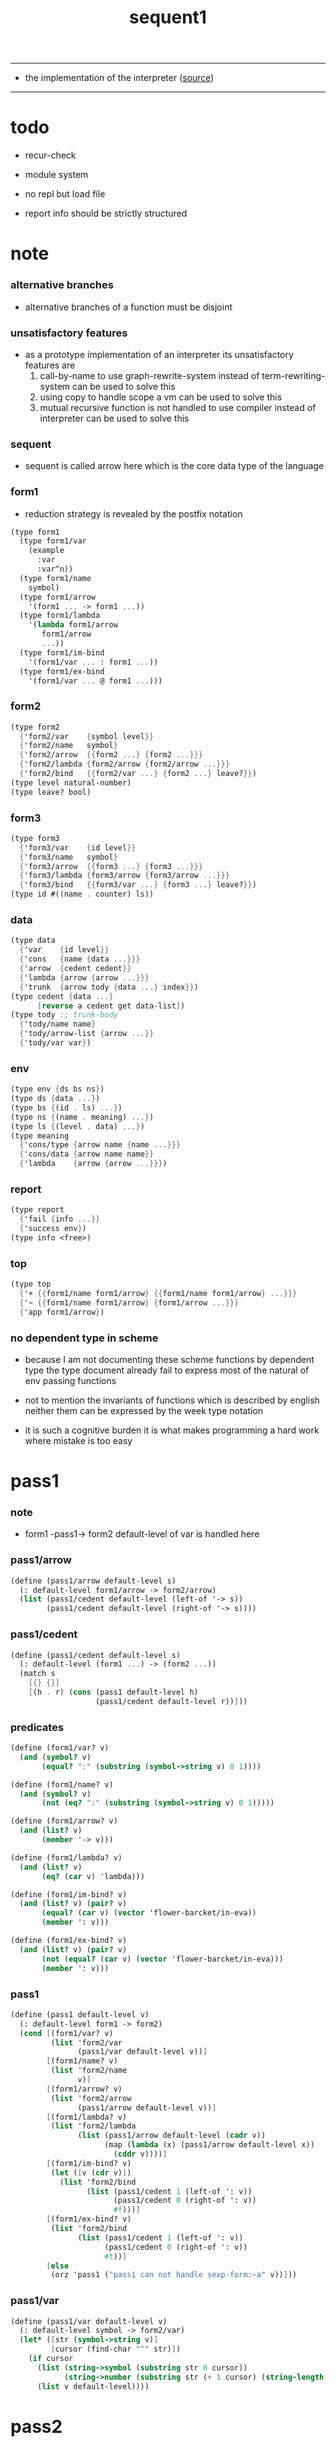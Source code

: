 #+HTML_HEAD: <link rel="stylesheet" href="http://xieyuheng.github.io/asset/css/page.css" type="text/css" media="screen" />
#+PROPERTY: tangle sequent1.scm
#+title: sequent1

---------

- the implementation of the interpreter ([[https://github.com/xieyuheng/sequent1][source]])

---------

* todo

  - recur-check

  - module system

  - no repl
    but load file

  - report info should be strictly structured

* note

*** alternative branches

    - alternative branches of a function must be disjoint

*** unsatisfactory features

    - as a prototype implementation of an interpreter
      its unsatisfactory features are
      1. call-by-name
         to use graph-rewrite-system instead of term-rewriting-system
         can be used to solve this
      2. using copy to handle scope
         a vm
         can be used to solve this
      3. mutual recursive function is not handled
         to use compiler instead of interpreter
         can be used to solve this

*** sequent

    - sequent is called arrow here
      which is the core data type of the language

*** form1

    - reduction strategy is revealed by the postfix notation

    #+begin_src scheme :tangle no
    (type form1
      (type form1/var
        (example
          :var
          :var^n))
      (type form1/name
        symbol)
      (type form1/arrow
        '(form1 ... -> form1 ...))
      (type form1/lambda
        '(lambda form1/arrow
           form1/arrow
           ...))
      (type form1/im-bind
        '(form1/var ... : form1 ...))
      (type form1/ex-bind
        '(form1/var ... @ form1 ...)))
    #+end_src

*** form2

    #+begin_src scheme :tangle no
    (type form2
      {'form2/var    {symbol level}}
      {'form2/name   symbol}
      {'form2/arrow  {{form2 ...} {form2 ...}}}
      {'form2/lambda {form2/arrow {form2/arrow ...}}}
      {'form2/bind   {{form2/var ...} {form2 ...} leave?}})
    (type level natural-number)
    (type leave? bool)
    #+end_src

*** form3

    #+begin_src scheme :tangle no
    (type form3
      {'form3/var    {id level}}
      {'form3/name   symbol}
      {'form3/arrow  {{form3 ...} {form3 ...}}}
      {'form3/lambda {form3/arrow {form3/arrow ...}}}
      {'form3/bind   {{form3/var ...} {form3 ...} leave?}})
    (type id #((name . counter) ls))
    #+end_src

*** data

    #+begin_src scheme :tangle no
    (type data
      {'var    {id level}}
      {'cons   {name {data ...}}}
      {'arrow  {cedent cedent}}
      {'lambda {arrow {arrow ...}}}
      {'trunk  {arrow tody {data ...} index}})
    (type cedent {data ...}
          [reverse a cedent get data-list])
    (type tody ;; trunk-body
      {'tody/name name}
      {'tody/arrow-list {arrow ...}}
      {'tody/var var})
    #+end_src

*** env

    #+begin_src scheme :tangle no
    (type env {ds bs ns})
    (type ds {data ...})
    (type bs {(id . ls) ...})
    (type ns {(name . meaning) ...})
    (type ls {(level . data) ...})
    (type meaning
      {'cons/type {arrow name {name ...}}}
      {'cons/data {arrow name name}}
      {'lambda    {arrow {arrow ...}}})
    #+end_src

*** report

    #+begin_src scheme :tangle no
    (type report
      {'fail {info ...}}
      {'success env})
    (type info <free>)
    #+end_src

*** top

    #+begin_src scheme :tangle no
    (type top
      {'+ {{form1/name form1/arrow} {{form1/name form1/arrow} ...}}}
      {'~ {{form1/name form1/arrow} {form1/arrow ...}}}
      {'app form1/arrow})
    #+end_src

*** no dependent type in scheme

    - because I am not documenting these scheme functions by dependent type
      the type document already fail to express
      most of the natural of env passing functions

    - not to mention the invariants of functions which is described by english
      neither them can be expressed by the week type notation

    - it is such a cognitive burden
      it is what makes programming a hard work where mistake is too easy

* pass1

*** note

    - form1 -pass1-> form2
      default-level of var is handled here

*** pass1/arrow

    #+begin_src scheme
    (define (pass1/arrow default-level s)
      (: default-level form1/arrow -> form2/arrow)
      (list (pass1/cedent default-level (left-of '-> s))
            (pass1/cedent default-level (right-of '-> s))))
    #+end_src

*** pass1/cedent

    #+begin_src scheme
    (define (pass1/cedent default-level s)
      (: default-level (form1 ...) -> (form2 ...))
      (match s
        [{} {}]
        [(h . r) (cons (pass1 default-level h)
                       (pass1/cedent default-level r))]))
    #+end_src

*** predicates

    #+begin_src scheme
    (define (form1/var? v)
      (and (symbol? v)
           (equal? ":" (substring (symbol->string v) 0 1))))

    (define (form1/name? v)
      (and (symbol? v)
           (not (eq? ":" (substring (symbol->string v) 0 1)))))

    (define (form1/arrow? v)
      (and (list? v)
           (member '-> v)))

    (define (form1/lambda? v)
      (and (list? v)
           (eq? (car v) 'lambda)))

    (define (form1/im-bind? v)
      (and (list? v) (pair? v)
           (equal? (car v) (vector 'flower-barcket/in-eva))
           (member ': v)))

    (define (form1/ex-bind? v)
      (and (list? v) (pair? v)
           (not (equal? (car v) (vector 'flower-barcket/in-eva)))
           (member ': v)))

    #+end_src

*** pass1

    #+begin_src scheme
    (define (pass1 default-level v)
      (: default-level form1 -> form2)
      (cond [(form1/var? v)
             (list 'form2/var
                   (pass1/var default-level v))]
            [(form1/name? v)
             (list 'form2/name
                   v)]
            [(form1/arrow? v)
             (list 'form2/arrow
                   (pass1/arrow default-level v))]
            [(form1/lambda? v)
             (list 'form2/lambda
                   (list (pass1/arrow default-level (cadr v))
                         (map (lambda (x) (pass1/arrow default-level x))
                           (cddr v))))]
            [(form1/im-bind? v)
             (let ([v (cdr v)])
               (list 'form2/bind
                     (list (pass1/cedent 1 (left-of ': v))
                           (pass1/cedent 0 (right-of ': v))
                           #f)))]
            [(form1/ex-bind? v)
             (list 'form2/bind
                   (list (pass1/cedent 1 (left-of ': v))
                         (pass1/cedent 0 (right-of ': v))
                         #t))]
            [else
             (orz 'pass1 ("pass1 can not handle sexp-form:~a" v))]))
    #+end_src

*** pass1/var

    #+begin_src scheme
    (define (pass1/var default-level v)
      (: default-level symbol -> form2/var)
      (let* ([str (symbol->string v)]
             [cursor (find-char "^" str)])
        (if cursor
          (list (string->symbol (substring str 0 cursor))
                (string->number (substring str (+ 1 cursor) (string-length str))))
          (list v default-level))))
    #+end_src

* pass2

*** note

    - form2 -pass2-> form3
      id of var is handled here

*** pass2/get-arrow

    #+begin_src scheme
    (define (pass2/get-arrow a s)
      (: form2/arrow scope -> form3/arrow)
      (match (pass2/arrow a s)
        [{a1 s} a1]))
    #+end_src

*** pass2/arrow

    #+begin_src scheme
    (define (pass2/arrow a s)
      (: form2/arrow scope -> (form3/arrow scope))
      (match a
        [{ac sc}
         (match (pass2/cedent ac s)
           [{ac1 s1}
            (match (pass2/cedent sc s1)
              [{sc1 s2}
               {{ac1 sc1} s2}])])]))
    #+end_src

*** pass2/cedent

    #+begin_src scheme
    (define (pass2/cedent c s)
      (: (form2 ...) scope -> ((form3 ...) scope))
      (match c
        [{} {{} s}]
        [(f . r)
         (match (pass2 f s)
           [{f1 s1}
            (match (pass2/cedent r s1)
              [{c1 s2}
               {(cons f1 c1) s2}])])]))
    #+end_src

*** pass2/lambda

    #+begin_src scheme
    (define (pass2/lambda l s)
      (: form2/lambda scope -> (form3/lambda scope))
      (match l
        [{a al}
         {{(pass2/get-arrow a s)
           (map (lambda (x) (pass2/get-arrow x s))
             al)}
          s}]))
    #+end_src

*** pass2

    #+begin_src scheme
    (define (pass2 f s)
      (: form2 scope -> (form2 scope))
      (match f
        [{'form2/var v}
         (match (pass2/var v s)
           [{v1 s1}
            {{'form3/var v1} s1}])]
        [{'form2/name n}
         {{'form3/name n} s}]
        [{'form2/arrow a}
         (match (pass2/arrow a s)
           [{a1 s1}
            {{'form3/arrow a1} s1}])]
        [{'form2/lambda l}
         (match (pass2/lambda l s)
           [{l1 s1}
            {{'form3/lambda l1} s1}])]
        [{'form2/bind b}
         (match (pass2/bind b s)
           [{b1 s1}
            {{'form3/bind b1} s1}])]))
    #+end_src

*** id/new

    #+begin_src scheme
    (define id/counter 0)

    (define (id/new n ls)
      (: name ls -> id)
      (set! id/counter (+ 1 id/counter))
      (vector (cons n id/counter) ls))
    #+end_src

*** pass2/var

    #+begin_src scheme
    (define (pass2/var v s)
      (: form2/var scope -> (form3/var scope))
      (match v
        [{symbol level}
         (let ([found (assq symbol s)])
           (if found
             (let ([old (cdr found)])
               {{old level} s})
             (let ([new (id/new symbol '())])
               {{new level}
                (cons (cons symbol new) s)})))]))
    #+end_src

*** pass2/bind

    #+begin_src scheme
    (define (pass2/bind b s)
      (: form2/bind scope -> (form3/bind scope))
      (match b
        [{vs c leave?}
         (match (pass2/cedent vs s)
           [{vs1 s1}
            (match (pass2/cedent c s1)
              ;; this means vars in vs can occur in c
              [{c1 s2}
               {{vs1 c1 leave?} s2}])])]))
    #+end_src

* pass3

*** note

    - form3 -pass3-> data
      cons & trunk are created here
      - ns is searched
        but no effect on ns

    - note that
      we are building new function body
      with the help of the data-stack
      thus
      whenever a list of data in data-stack are used to form a function body
      the list should be reversed

    - bind is handled here
      no unification here
      bs is not used here
      bind just effect on the id of var

    - apply is handled here
      when meet 'apply' form a trunk from arrow or lambda
      if it is arrow
      use infer/arrow to get the type of it
      if it is lambda
      use infer/arrow-list to get the type of it

    - pass3 will use env passing
      note that
      when env passing is used
      those functions would not be separately testable

    - note that
      nested arrow or lambda will not block scope
      different var must have different name
      this is due to the natural of non-determinate data

*** env/pop

    #+begin_src scheme
    (define (env/pop e)
      (: env -> (data env))
      (match e
        [{(d . r) bs ns}
         {d {r bs ns}}]))
    #+end_src

*** pass3/get-arrow

    #+begin_src scheme
    (define (pass3/get-arrow a e)
      (: form3/arrow env -> arrow)
      (match (env/pop (pass3/arrow a e))
        [{{'arrow arrow} __}
         arrow]))
    #+end_src

*** pass3/arrow

    #+begin_src scheme
    (define (pass3/arrow a e)
      (: form3/arrow env -> env)
      (match e
        [{ds bs ns}
         (match a
           [{ac sc}
            (match (pass3/cedent ac {{} bs ns})
              [{dl-ac __ __}
               (match (pass3/cedent sc {{} bs ns})
                 [{dl-sc __ __}
                  {(cons {'arrow {(reverse dl-ac) (reverse dl-sc)}}
                         ds)
                   bs
                   ns}])])])]))
    #+end_src

*** pass3/get-arrow-check

    #+begin_src scheme
    (define (pass3/get-arrow-check ta a e)
      (: arrow form3/arrow env -> arrow)
      (match (env/pop (pass3/arrow-check ta a e))
        [{{'arrow arrow} __}
         arrow]))
    #+end_src

*** pass3/arrow-check

    - check should be merged into pass3
      because to form trunk from var by apply
      I need the type of var to arrow
      to assign such type
      I need to check antecedent first

    - note that the efforts of unifications here are commited
      before this commite I copy the type arrow

    - I need to do commit here
      because when apply a var
      I need to get the type of it
      to form a trunk

    #+begin_src scheme
    (define (pass3/arrow-check ta a e)
      (: arrow form3/arrow env -> env)
      (let ([ta (copy-arrow ta)])
        (match e
          [{ds bs ns}
           (match {ta a}
             [{{tac tsc} {ac sc}}
              (match (pass3/cedent ac {{} (cons '(commit-point) bs) ns})
                [{dl-ac bs-ac __}
                 (match (type-compute/cedent (reverse dl-ac) {{} bs-ac ns})
                   [{'fail il}
                    (orz 'pass3/arrow-check
                      ("fail to type-compute/cedent~%")
                      ("ac : ~a~%" (reverse dl-ac))
                      ("info-list : ~a~%" il))]
                   [{'success {type-dl-ac type-bs-ac __}}
                    (match (compute/cedent tac {{} type-bs-ac ns})
                      [{'fail il}
                       (orz 'pass3/arrow-check
                         ("fail to compute/cedent~%")
                         ("tac : ~a~%" tac)
                         ("info-list : ~a~%" il))]
                      [{'success {dl-tac bs-tac __}}
                       (match (unify/data-list
                               dl-tac type-dl-ac
                               {'success {{} bs-tac ns}})
                         [{'fail il}
                          (orz 'pass3/arrow-check
                            ("fail to unify/data-list~%")
                            ("dl-tac : ~a~%" dl-tac)
                            ("type-dl-ac : ~a~%" type-dl-ac)
                            ("info-list : ~a~%" il))]
                         [{'success {__ bs-antecedent __}}
                          (bs/commit! bs-antecedent)
                          (match (pass3/cedent sc {{} (cons '(commit-point) bs) ns})
                            [{dl-sc bs-sc __}
                             (match (type-compute/cedent (reverse dl-sc) {{} bs-sc ns})
                               [{'fail il}
                                (orz 'pass3/arrow-check
                                  ("fail to type-compute/cedent~%")
                                  ("sc : ~a~%" (reverse dl-sc))
                                  ("info-list : ~a~%" il))]
                               [{'success {type-dl-sc type-bs-sc __}}
                                (match (compute/cedent tsc {{} type-bs-sc ns})
                                  [{'fail il}
                                   (orz 'pass3/arrow-check
                                     ("fail to compute/cedent~%")
                                     ("tsc : ~a~%" tsc)
                                     ("info-list : ~a~%" il))]
                                  [{'success {dl-tsc bs-tsc __}}
                                   (match (unify/data-list
                                           dl-tsc type-dl-sc
                                           {'success {{} bs-tsc ns}})
                                     [{'fail il}
                                      (orz 'pass3/arrow-check
                                        ("fail to unify/data-list:~%")
                                        ("dl-tsc : ~a~%" dl-tsc)
                                        ("type-dl-sc : ~a~%" type-dl-sc)
                                        ("info-list : ~a~%" il))]
                                     [{'success {__ bs-succedent __}}
                                      (bs/commit! bs-succedent)
                                      {(cons {'arrow {(reverse dl-ac) (reverse dl-sc)}}
                                             ds)
                                       bs
                                       ns}])])])])])])])])])])))
    #+end_src

*** pass3/cedent

    #+begin_src scheme
    (define (pass3/cedent c e)
      (: (form3 ...) env -> env)
      (match e
        [{ds bs ns}
         (match c
           [{} e]
           [(h . r) (pass3/cedent r (pass3 h e))])]))
    #+end_src

*** pass3/lambda

    #+begin_src scheme
    (define (pass3/lambda l e)
      (: form3/lambda env -> env)
      (match e
        [{ds bs ns}
         (match l
           [{a al}
            (let ([ta (pass3/get-arrow a e)])
              {(cons {'lambda
                         {ta
                          (map (lambda (x)
                                 (pass3/get-arrow-check ta x e))
                            al)}}
                     ds)
               bs
               ns})])]))
    #+end_src

*** pass3

    #+begin_src scheme
    (define (pass3 f e)
      (: form3 env -> env)
      (match f
        [{'form3/var x} (pass3/var x e)]
        [{'form3/name 'apply} (pass3/apply e)]
        [{'form3/name x} (pass3/name x e)]
        [{'form3/arrow x} (pass3/arrow x e)]
        [{'form3/lambda x} (pass3/lambda x e)]
        [{'form3/bind x} (pass3/bind x e)]))
    #+end_src

*** pass3/var

    #+begin_src scheme
    (define (pass3/var v e)
      (: form3/var env -> env)
      (match e
        [{ds bs ns}
         ;; actually there is no need to search bs
         ;; but anyway
         {(cons (bs/deep bs {'var v}) ds)
          bs
          ns}]))
    #+end_src

*** pass3/apply

    #+begin_src scheme
    (define (pass3/apply e)
      (: env -> env)
      (match e
        [{(d . r) bs ns}
         (pass3/apply/data d {r bs ns})]))
    #+end_src

*** pass3/apply/data

    #+begin_src scheme
    (define (pass3/apply/data d e)
      (: data env -> env)
      (match d
        [{'arrow x}
         (pass3/apply/arrow x e)]
        [{'lambda x}
         (pass3/apply/lambda x e)]
        [{'var x}
         (pass3/apply/var x e)]
        [__
         (orz 'pass3/apply/data
           ("can only apply arrow or lambda or var~%")
           ("but the data at the top of data-stack is : ~a~%" d))]))
    #+end_src

*** pass3/apply/arrow

    #+begin_src scheme
    (define (pass3/apply/arrow a e)
      (: arrow env -> env)
      (match e
        [{ds bs ns}
         (let* ([t (infer/arrow a e)])
           (match t
             [{ac sc}
              (let* ([alen (length ac)]
                     [slen (length sc)]
                     [dl (sublist ds 0 alen)]
                     [make-trunk
                      (lambda (i)
                        {'trunk
                          {t {'tody/arrow-list {a}} dl i}})])
                {(append (reverse (map make-trunk (genlist slen)))
                         (sublist ds alen (length ds)))
                 bs
                 ns})]))]))
    #+end_src

*** pass3/apply/lambda

    #+begin_src scheme
    (define (pass3/apply/lambda l e)
      (: lambda env -> env)
      (match e
        [{ds bs ns}
         (match l
           [{{ac sc} al}
            (let* ([alen (length ac)]
                   [slen (length sc)]
                   [dl (sublist ds 0 alen)]
                   [make-trunk
                    (lambda (i)
                      {'trunk
                        {{ac sc} {'tody/arrow-list al} dl i}})])
              {(append (reverse (map make-trunk (genlist slen)))
                       (sublist ds alen (length ds)))
               bs
               ns})])]))
    #+end_src

*** pass3/apply/var

    #+begin_src scheme
    (define (pass3/apply/var v e)
      (: var env -> env)
      (match e
        [{ds bs ns}
         (if (not (var/fresh? v e))
           (pass3/apply/data (bs/deep bs {'var v}) e)
           (match (type-compute/var v e)
             [{'fail il}
              (orz 'pass3/apply/var
                ("fail to compute the type of var : ~a~%" v)
                ("report info :~%~a~%" il))]
             [{'success {(d . __) __ __}}
              (match d
                [{'arrow {ac sc}}
                 (let* ([alen (length ac)]
                        [slen (length sc)]
                        [dl (sublist ds 0 alen)]
                        [make-trunk
                         (lambda (i)
                           {'trunk
                             {{ac sc} {'tody/var v} dl i}})])
                   {(append (reverse (map make-trunk (genlist slen)))
                            (sublist ds alen (length ds)))
                    bs
                    ns})]
                [__
                 (orz 'pass3/apply/var
                   ("to form trunk from var~%")
                   ("the type of var must be a arrow~%")
                   ("var : ~a~%" v)
                   ("type of var : ~a~%" d))])]))]))
    #+end_src

*** id->name & id->counter & id->ls

    #+begin_src scheme
    (define (id->name id)
      (car (vector-ref id 0)))

    (define (id->counter id)
      (cdr (vector-ref id 0)))

    (define (id->ls id)
      (vector-ref id 1))
    #+end_src

*** pass3/name

    - this can be optimized by
      to do more computations before storing things into ns
      but I leave it for now

    #+begin_src scheme
    (define (pass3/name n e)
      (: form3/name env -> env)
      (match e
        [{ds bs ns}
         (let ([found (assq n ns)])
           (if (not found)
             (orz 'pass3/name ("unknow name : ~a~%" n))
             (let ([meaning (cdr found)])
               (match meaning
                 [{'cons/type {a n1 __}}
                  (match (copy-arrow a)
                    [{ac __}
                     (pass3/name/cons (length ac) ac n1 e)])]
                 [{'cons/data {a n1 __}}
                  (match (copy-arrow a)
                    [{ac __}
                     (pass3/name/cons (length ac) ac n1 e)])]
                 [{'lambda {{ac sc} __}}
                  (pass3/name/trunk (length ac) (length sc) {ac sc} n e)]))))]))
    #+end_src

*** pass3/name/cons

    #+begin_src scheme
    (define (pass3/name/cons len ac n e)
      (: length antecedent name env -> env)
      (match e
        [{ds bs ns}
         (let ([dl (sublist ds 0 len)])
           (match (type-compute/cedent (reverse dl)
                                       {{} (cons '(commit-point) bs) ns})
             [{'fail il}
              (orz 'pass3/name/cons
                ("type-compute/cedent fail~%")
                ("(reverse dl) : ~a~%" (reverse dl))
                ("info list : ~%~a~%" il))]
             [{'success {ds1 bs1 ns1}}
              (match (unify/data-list
                      ds1 (reverse ac)
                      {'success {ds bs1 ns1}})
                [{'fail il}
                 (orz 'pass3/name/cons
                   ("unify/data-list fail~%")
                   ("ds1 : ~a~%" ds1)
                   ("(reverse ac) : ~a~%" (reverse ac))
                   ("info list : ~%~a~%" il))]
                [{'success {ds2 bs2 ns2}}
                 {(cons {'cons
                         ;; dl in cons is as the order of dl in stack
                         ;; thus no reverse is needed
                         {n dl}}
                        (sublist ds len (length ds)))
                  (bs/commit! bs2)
                  ns}])]))]))
    #+end_src

*** pass3/name/trunk

    - ><><>< in this first write
      no redex is reduced

    - when intro a trunk from name
      only name should be recorded not the body
      this is to handle recursive definitions

    - type arrow needs to be copied

    #+begin_src scheme
    (define (pass3/name/trunk alen slen a n e)
      (: length length arrow name env -> env)
      (match e
        [{ds bs ns}
         (let* ([a (copy-arrow a)]
                [dl (sublist ds 0 alen)]
                ;; dl in trunk is as the order of dl in stack
                ;; thus no reverse is needed
                [make-trunk (lambda (i) {'trunk {a {'tody/name n} dl i}})])
           {(append (reverse (map make-trunk (genlist slen)))
                    (sublist ds alen (length ds)))
            bs
            ns})]))
    #+end_src

*** pass3/bind

    #+begin_src scheme
    (define (pass3/bind b e)
      (: form3/bind env -> env)
      (match e
        [{ds bs ns}
         (match b
           [{vl c leave?}
            (match (pass3/cedent c {{} bs ns})
              [{ds1 __ __}
               (if (not (eq? 1 (length ds1)))
                 (orz 'pass3/bind
                   ("the cedent in bind should only return one data~%")
                   ("bind : ~a~%" b))
                 (let ([d1 (car ds1)])
                   (letrec ([recur
                             (lambda (vl e)
                               (: (form3/var ...) env -> env)
                               (match e
                                 [{ds bs ns}
                                  (match vl
                                    [{} e]
                                    [({'form3/var {id level}} . r)
                                     (if (not (var/fresh? {id level} e))
                                       (orz 'pass3/bind
                                         ("var is not fresh : ~a~%" {id level})
                                         ("env : ~a~%" e))
                                       (if (not
                                            (match (consistent-check
                                                    {id level} d1 e)
                                              [{'fail __} #f]
                                              [{'success __} #t]))
                                         (orz 'pass3/bind
                                           ("var data is not consistent~%")
                                           ("var : ~a~%" {id level})
                                           ("data : ~a~%" d1))
                                         (let ()
                                           (id/commit! id {(cons level d1)})
                                           (recur r {(if leave?
                                                       (cons d1 ds)
                                                       ds)
                                                     bs
                                                     ns}))))])]))])
                     (recur vl e))))])])]))
    #+end_src

*** id/commit!

    #+begin_src scheme
    (define (id/commit! id ls)
      (: id ls -> id
         [with effect on id])
      (let ()
        (vector-set! id 1 (append ls (vector-ref id 1)))
        id))
    #+end_src

* bind-stack

*** note

    - ><><><

    - infer level n can get level n+1

    - note how the types of these functions are different

*** bs/find

    #+begin_src scheme
    (define (bs/find bs v)
      (: bs var -> (or data #f))
      (match v
        [{id level}
         (let* ([level (if (eq? level #f)
                         0
                         level)]
                [found/commit (assq level (id->ls id))])
           (if found/commit
             (cdr found/commit)
             (let* ([found/ls (assq id bs)]
                    [found/bind
                     (if found/ls
                       (assq level (cdr found/ls))
                       #f)])
               (if found/bind
                 (cdr found/bind)
                 #f))))]))
    #+end_src

*** bs/walk

    #+begin_src scheme
    (define (bs/walk bs d)
      (: bs data -> data)
      (match d
        [{'var v}
         (let ([found (bs/find bs v)])
           (if found
             (bs/walk bs found)
             d))]
        [{__ e} d]))
    #+end_src

*** bs/deep

    - do not handle trunk here
      because I think maybe no computations should be done in pass3

    #+begin_src scheme
    (define (bs/deep bs d)
      (: bs data -> data)
      (letrec* ([bs/deep-list
                 (lambda (bs dl)
                   (map (lambda (x) (bs/deep bs x)) dl))]
                [bs/deep-arrow
                 (lambda (bs a)
                   (match a
                     [(dl1 dl2)
                      (list (bs/deep-list bs dl1)
                            (bs/deep-list bs dl2))]))]
                [bs/deep-arrow-list
                 (lambda (bs al)
                   (map (lambda (a) (bs/deep-arrow bs a)) al))])
        (match (bs/walk bs d)
          ;; a var is fresh after bs/walk
          [{'var v}
           {'var v}]
          [{'cons {name dl}}
           {'cons {name (bs/deep-list bs dl)}}]
          [{'arrow a} {'arrow (bs/deep-arrow bs a)}]
          [{'lambda {a al}}
           {'lambda {(bs/deep-arrow bs a)
                     (bs/deep-arrow-list bs al)}}]
          [{'trunk {a tody dl i}}
           {'trunk
             {(bs/deep-arrow bs a)
              (match tody
                [{'tody/var v}
                 (match (bs/deep bs {'var v})
                   [{'var v1} {'tody/var v1}]
                   [{'arrow a1} {'tody/arrow-list {a1}}]
                   [{'lambda {a al}} {'tody/arrow-list al}]
                   [d
                    (orz 'bs/deep
                      ("find something wrong from the var in the tody of trunk~%")
                      ("data : ~a~%" d))])]
                [{'tody/name n}
                 {'tody/name n}]
                [{'tody/arrow-list al}
                 {'tody/arrow-list (bs/deep-arrow-list bs al)}])
              (bs/deep-list bs dl)
              i}}])))
    #+end_src

*** var/fresh?

    #+begin_src scheme
    (define (var/fresh? v e)
      (: var env -> bool)
      (match e
        [{ds bs ns}
         (equal? (bs/walk bs {'var v})
                 {'var v})]))
    #+end_src

*** bs/extend

    #+begin_src scheme
    (define (bs/extend bs v d)
      (: bs var data -> bs)
      (match v
        [{id level}
         (let ([found/ls (assq id bs)])
           (if found/ls
             (substitute (cons id (cons (cons level d)
                                        (cdr found/ls)))
                         (lambda (pair) (eq? (car pair) id))
                         bs)
             (cons (cons id (list (cons level d)))
                   bs)))]))
    #+end_src

*** var/eq?

    #+begin_src scheme
    (define (var/eq? v1 v2)
      (match (list v1 v2)
        [{{id1 level1} {id2 level2}}
         (and (eq? id1 id2)
              (eq? level1 level2))]))
    #+end_src

* copy-arrow

*** note

    - the name in trunk will be changed to (arrow ...)
      (arrow ...) is fetched from ns and copied

    - copy-arrow is called when
      | trunk intro in pass3          | copy type arrow                    |
      | trunk->trunk*                 | copy body arrow-list               |
      | compute/arrow in type-compute | copy arrow to maintain undo-ablity |

    - copy is arrow by arrow
      every var in new arrow is different from old arrow
      thus
      1. scope is also arrow by arrow
      2. a non-determinate var can not be substituted into lambda as it is
         but is copied

    - this copy is one of the main place where this prototype can be optimized
      a vm can be designed to replace this copy function
      and change the interpreter to a compiler

*** copy-arrow

    #+begin_src scheme
    (define (copy-arrow a)
      (: arrow -> arrow)
      (match (copy/arrow a '())
        [{a1 __} a1]))
    #+end_src

*** copy-cedent

    #+begin_src scheme
    (define (copy-cedent c)
      (: cedent -> cedent)
      (match (copy/cedent c '())
        [{c1 __} c1]))
    #+end_src

*** copy/arrow

    #+begin_src scheme
    (define (copy/arrow a s)
      (: arrow scope -> (arrow scope))
      (match a
        [{ac sc}
         (match (copy/cedent ac s)
           [{ac1 s1}
            (match (copy/cedent sc s1)
              [{sc1 s2}
               {{ac1 sc1} s2}])])]))
    #+end_src

*** copy/data-list

    #+begin_src scheme
    (define (copy/data-list dl s)
      (: (data ...) scope -> ((data ...) scope))
      (copy/cedent dl s))
    #+end_src

*** copy/cedent

    #+begin_src scheme
    (define (copy/cedent c s)
      (: cedent scope -> (cedent scope))
      (match c
        [{} {{} s}]
        [(h . r)
         (match (copy h s)
           [{h1 s1}
            (match (copy/cedent r s1)
              [{r1 s2}
               {(cons h1 r1) s2}])])]))
    #+end_src

*** copy/lambda

    #+begin_src scheme
    (define (copy/lambda l s)
      (: lambda scope -> (lambda scope))
      (match l
        [{a al}
         (match (copy/arrow a s)
           [{a1 s1}
            (match (copy/arrow-list al s1)
              [{al1 s2}
               {{a1 al1} s2}])])]))
    #+end_src

*** copy/arrow-list

    #+begin_src scheme
    (define (copy/arrow-list al s)
      (: (arrow ...) scope -> ((arrow ...) scope))
      (match al
        [{} {{} s}]
        [(h . r)
         (match (copy/arrow h s)
           [{h1 s1}
            (match (copy/arrow-list r s1)
              [{r1 s2}
               {(cons h1 r1) s2}])])]))
    #+end_src

*** copy

    #+begin_src scheme
    (define (copy d s)
      (: data scope -> (data scope))
      (match d
        [{'var x}
         (match (copy/var x s)
           [{x1 s1}
            {{'var x1} s1}])]
        [{'cons x}
         (match (copy/cons x s)
           [{x1 s1}
            {{'cons x1} s1}])]
        [{'arrow x}
         (match (copy/arrow x s)
           [{x1 s1}
            {{'arrow x1} s1}])]
        [{'lambda x}
         (match (copy/lambda x s)
           [{x1 s1}
            {{'lambda x1} s1}])]
        [{'trunk x}
         (match (copy/trunk x s)
           [{x1 s1}
            {{'trunk x1} s1}])]))
    #+end_src

*** copy/var

    #+begin_src scheme
    (define (copy/var v s)
      (: var scope -> (var scope))
      (match v
        [{id level}
         (let ([found (assq id s)])
           (if found
             {{(cdr found) level} s}
             (let* ([ls (id->ls id)]
                    [id1 (id/new (id->name id) '())]
                    [s1 (cons (cons id id1) s)])
               (match (copy/ls ls s1)
                 [{ls1 s2}
                  (id/commit! id1 ls1)
                  {{id1 level} s2}]))))]))
    #+end_src

*** copy/ls

    #+begin_src scheme
    (define (copy/ls ls s)
      (: ls scope -> (ls scope))
      (match ls
        [{} {{} s}]
        [((level . data) . r)
         (match (copy data s)
           [{data1 s1}
            (match (copy/ls r s1)
              [{r1 s2}
               {(cons (cons level data1)
                      r1)
                s2}])])]))
    #+end_src

*** copy/cons

    #+begin_src scheme
    (define (copy/cons c s)
      (: cons scope -> (cons scope))
      (match c
        [{n dl}
         (match (copy/data-list dl s)
           [{dl1 s1}
            {{n dl1} s1}])]))
    #+end_src

*** copy/trunk

    #+begin_src scheme
    (define (copy/trunk p s)
      (: trunk scope -> (trunk scope))
      (match p
        [{a tody dl i}
         (match tody
           [{'tody/var v}
            (match (copy/arrow a s)
              [{a1 s1}
               (match (copy/data-list dl s1)
                 [{dl1 s2}
                  (match (copy/var v s2)
                    [{v1 s3}
                     {{a1 {'tody/var v1} dl1 i} s3}])])])]
           [{'tody/name n}
            (match (copy/arrow a s)
              [{a1 s1}
               (match (copy/data-list dl s1)
                 [{dl1 s2}
                  {{a1 {'tody/name n} dl1 i} s2}])])]
           [{'tody/arrow-list al}
            (match (copy/arrow a s)
              [{a1 s1}
               (match (copy/arrow-list al s1)
                 [{al1 s2}
                  (match (copy/data-list dl s2)
                    [{dl1 s3}
                     {{a1 {'tody/arrow-list al1} dl1 i} s3}])])])])]))
    #+end_src

* compute

*** compute/arrow

    - commit should be preformed arrow by arrow
      one arrow can only commit on its own var
      this is achieve by the natural of the structure of bs

    - note that
      commit is only meant to handle non-determinate var
      of which the level n is bound
      where n > 0

    #+begin_src scheme
    (define (compute/arrow a e)
      (: arrow env -> report)
      (match e
        [{ds bs ns}
         (match a
           [{ac sc}
            (let ([alen (length ac)]
                  [slen (length sc)])
              (match (compute/cedent ac {ds (cons '(commit-point) bs) ns})
                [{'fail il} {'fail il}]
                [{'success {ds1 bs1 ns1}}
                 (match (;; unify/data-list
                         cover/data-list
                         (take ds1 alen) (take (drop ds1 alen) alen)
                         {'success
                          {(drop (drop ds1 alen) alen)
                           bs1
                           ns1}})
                   [{'fail il} {'fail il}]
                   [{'success e2}
                    (match (compute/cedent sc e2)
                      [{'fail il} {'fail il}]
                      [{'success {ds3 bs3 ns3}}
                       {'success {ds3 (bs/commit! bs3) ns3}}])])]))])]))
    #+end_src

*** solve/arrow

    #+begin_src scheme
    (define (solve/arrow a e)
      (: arrow env -> report)
      (match e
        [{ds bs ns}
         (match a
           [{ac sc}
            (let ([alen (length ac)]
                  [slen (length sc)])
              (match (compute/cedent ac {ds (cons '(commit-point) bs) ns})
                [{'fail il} {'fail il}]
                [{'success {ds1 bs1 ns1}}
                 (match (unify/data-list
                         ;; cover/data-list
                         (take ds1 alen) (take (drop ds1 alen) alen)
                         {'success
                          {(drop (drop ds1 alen) alen)
                           bs1
                           ns1}})
                   [{'fail il} {'fail il}]
                   [{'success e2}
                    (match (compute/cedent sc e2)
                      [{'fail il} {'fail il}]
                      [{'success {ds3 bs3 ns3}}
                       {'success {ds3 (bs/commit! bs3) ns3}}])])]))])]))
    #+end_src

*** bs/commit!

    #+begin_src scheme
    (define (bs/commit! bs)
      (: bs -> bs
         [with effect on part of elements of bs])
      (cond [(equal? '(commit-point) (car bs))
             (cdr bs)]
            [else
             (let* ([pair (car bs)]
                    [id (car pair)]
                    [ls (cdr pair)])
               (id/commit! id ls)
               (bs/commit! (cdr bs)))]))
    #+end_src

*** compute/cedent

    #+begin_src scheme
    (define (compute/cedent c e)
      (: cedent env -> report)
      (match c
        ;; proper tail call
        [{h} (compute h e)]
        [{} {'success e}]
        [(h . r)
         (match (compute h e)
           [{'fail il} {'fail il}]
           [{'success e1} (compute/cedent r e1)])]))
    #+end_src

*** compute

    #+begin_src scheme
    (define (compute d e)
      (: data env -> report)
      (match e
        [(ds bs ns)
         (match d
           [{'var x} (compute/var x e)]
           [{'cons x} (compute/cons x e)]
           [{'trunk x} (compute/trunk x e)]
           ;; note that arrow in arrow is computed as literal
           [__ {'success {(cons d ds) bs ns}}])]))
    #+end_src

*** compute/var

    #+begin_src scheme
    (define (compute/var v e)
      (: var env -> report)
      (match e
        [(ds bs ns)
         (let ([d (bs/deep bs {'var v})])
           (match d
             ;; result found from this var needs to be compute again
             ;; except for fresh var
             [{'var __}
              {'success {(cons d ds) bs ns}}]
             [{__ __}
              (compute d e)]))]))
    #+end_src

*** compute/cons

    #+begin_src scheme
    (define (compute/cons c e)
      (: cons env -> report)
      (match e
        [(ds bs ns)
         (match c
           [(n dl)
            ;; the following reverse
            ;; dl in stack -> dl in function body
            (match (compute/cedent (reverse dl) (list '() bs ns))
              [{'fail il}
               {'fail (cons `(compute/cons
                              fail
                              (cons: ,c))
                            il)}]
              [{'success {ds1 bs1 ns1}}
               {'success {(cons {'cons {n ds1}}
                                ds)
                          bs
                          ns}}])])]))
    #+end_src

*** compute/trunk

***** compute/trunk

      - I thought
        there is no reducible trunk after compute/trunk
        thus no reducible trunk after compute/arrow
        but it is actually not true
        because computations after a non-reducible trunk
        might make the trunk reducible
        but no look-back is implemented to handle such case

      - ><><><
        since I do not really have this invariant
        I should be careful to make sure that
        no functions rely on this invariant

      #+begin_src scheme
      (define (compute/trunk t e)
        (: trunk env -> report)
        (match t
          [{a tody dl i}
           (match tody
             [{'tody/var __} (compute/trunk/tody/var t e)]
             [{'tody/name __} (compute/trunk/tody/name t e)]
             [{'tody/arrow-list __} (compute/trunk/tody/arrow-list t e)])]))
      #+end_src

***** compute/trunk/tody/var

      - non-determinate may still here

      #+begin_src scheme
      (define (compute/trunk/tody/var t e)
        (: trunk env -> report)
        (match e
          [{ds bs ns}
           (match t
             [{a {'tody/var v} dl i}
              (match (bs/deep bs {'var v})
                [{'var v1}
                 {'success
                  {(cons {'trunk {a {'tody/var v1} dl i}} ds)
                   bs
                   ns}}]
                [{'arrow a1}
                 (compute/trunk/tody/arrow-list
                  {a {'tody/arrow-list {a1}} dl i} e)]
                [{'lambda {a1 al}}
                 (compute/trunk/tody/arrow-list
                  ;; I can use a1 or a
                  ;; I use a here
                  {a {'tody/arrow-list al} dl i} e)]
                [d
                 (orz 'compute/trunk/tody/var
                   ("find something wrong from the var in the tody of trunk~%")
                   ("data : ~a~%" d))])])]))
      #+end_src

***** compute/trunk/tody/name

      #+begin_src scheme
      (define (compute/trunk/tody/name t e)
        (: trunk env -> report)
        (match e
          [{ds bs ns}
           (match t
             [{a {'tody/name n} dl i}
              (compute/trunk/tody/arrow-list (trunk->trunk* t e) e)])]))
      #+end_src

***** compute/trunk/tody/arrow-list

      #+begin_src scheme
      (define (compute/trunk/tody/arrow-list t e)
        (: trunk env -> report)
        (match e
          [{ds bs ns}
           (match t
             [{a {'tody/arrow-list al} dl i}
              ;; the following reverse
              ;; dl in stack -> dl in function body
              (match (compute/cedent (reverse dl) {{} bs ns})
                [{'fail il}
                 {'fail (cons `(compute/trunk/tody/arrow-list
                                fail when computing data-list
                                (data-list: ,dl))
                              il)}]
                [{'success e1}
                 (match e1
                   [{ds1 bs1 ns1}
                    (let* ([dl1 ds1]
                           [al1 (filter-arrow-list al dl1 e1)])
                      (match al1
                        [{}
                         {'success
                          {(cons {'trunk {a {'tody/arrow-list al} dl1 i}}
                                 ds)
                           bs1
                           ns1}}]
                        [{a1}
                         (match (compute/arrow a1 e1)
                           ;; after this compute/arrow
                           ;; binds are commited
                           [{'success e2}
                            {'success {(cons (proj i e2) ds)
                                       bs1
                                       ns1}}]
                           [{'fail il} {'fail il}])]))])])])]))
      #+end_src

***** trunk->trunk*

      - replace the name in trunk by arrow-list

      - the ns of env is needed
        to find the arrow-list under the name

      #+begin_src scheme
      (define (trunk->trunk* t e)
        (: trunk env -> trunk)
        (match e
          [{ds bs ns}
           (match t
             [{a {'tody/name n} dl i}
              (let ([found (assq n ns)])
                (if (not found)
                  (orz 'trunk->trunk*
                    ("fail~%")
                    ("unknow name : ~a~%" n))
                  (let ([meaning (cdr found)])
                    (match meaning
                      [{'lambda {{ac sc} al1}}
                       {a {'tody/arrow-list (map copy-arrow al1)} dl i}]
                      [__
                       (orz 'trunk->trunk*
                         ("trunk->trunk* fail~%" )
                         ("name is not lambda : ~a~%" n))]))))]
             [{a tody dl i} {a tody dl i}])]))
      #+end_src

*** filter-arrow-list

    - no commit should be made here

    #+begin_src scheme
    (define (filter-arrow-list al dl e)
      (: (arrow ...) (data ...) env -> (arrow ...))
      (if (eq? '() al)
        '()
        (match e
          [{ds bs ns}
           (match (car al)
             [{ac __}
              (let ([alen (length ac)])
                (match (compute/cedent ac e)
                  [{'fail __}
                   (orz 'filter-arrow-list ("fail to compute/cedent~%"))]
                  [{'success {ds1 bs1 ns1}}
                   (match (;; unify/data-list
                           cover/data-list
                           (take ds1 alen) dl
                           {'success {(drop ds1 alen)
                                      bs1
                                      ns1}})
                     [{'fail __}
                      (filter-arrow-list (cdr al) dl e)]
                     [{'success __}
                      (cons (car al) '())])]))])])))
    #+end_src

*** proj

    #+begin_src scheme
    (define (proj i e)
      (: index env -> data)
      (match e
        [(ds bs ns)
         (list-ref ds (- (length ds) (+ 1 i)))]))
    #+end_src

* print

*** print/cedent

    #+begin_src scheme
    (define (print/cedent c e)
      (: cedent env -> [effect on terminal])
      (match c
        [{} (void)]
        [{d} (print/data d e)]
        [(d . r)
         (print/data d e)
         (format #t " ")
         (print/cedent r e)]))
    #+end_src

*** print/data-list

    #+begin_src scheme
    (define (print/data-list dl e)
      (: (data ...) env -> [effect on terminal])
      (print/cedent (reverse dl) e))
    #+end_src

*** print/data

    #+begin_src scheme
    (define (print/data d e)
      (: data env -> [effect on terminal])
      (match d
        [{'var x} (print/var x e)]
        [{'cons x} (print/cons x e)]
        [{'arrow x} (print/arrow x e)]
        [{'lambda x} (print/lambda x e)]
        [{'trunk x} (print/trunk x e)]))
    #+end_src

*** print/var

    - different var should be print differently

    - note that
      the env is not used by even print/var

    #+begin_src scheme
    (define (print/var v e)
      (: var env -> [effect on terminal])
      (match v
        [{id level}
         (let ([name (id->name id)]
               [counter (id->counter id)])
           (format #t ":~a:~a^~a" counter name level))]))
    #+end_src

*** print/cons

    #+begin_src scheme
    (define (print/cons c e)
      (: cons env -> [effect on terminal])
      (match c
        [{n dl}
         (format #t "[")
         (print/data-list dl e)
         (if (null? dl)
           (format #t "~a]" n)
           (format #t " ~a]" n))]))
    #+end_src

*** print/arrow

    #+begin_src scheme
    (define (print/arrow a e)
      (: arrow env -> [effect on terminal])
      (match a
        [{ac sc}
         (format #t "(")
         (print/cedent ac e)
         (format #t " -> ")
         (print/cedent sc e)
         (format #t ")")]))
    #+end_src

*** >< print/lambda

    #+begin_src scheme
    (define (print/lambda l e)
      (: lambda env -> [effect on terminal])
      (match l
        [{a al}
         (format #t "<lambda>")]))
    #+end_src

*** >< print/trunk

    #+begin_src scheme
    (define (print/trunk t e)
      (: trunk env -> [effect on terminal])
      (match t
        [{a tody dl i}
         (format #t "<trunk>")]))
    #+end_src

* consistent-check

*** consistent-check

    #+begin_src scheme
    (define (consistent-check v d e)
      (: fresh-var data env -> report)
      (match {v e}
        [{{id level} {ds bs ns}}
         (match {(var/highest? v e) (var/lowest? v e)}
           [{#t #t} {'success e}]
           [{#t #f}
            (match (var/below v e)
              [{{__ low-level} low-d}
               (consistent-check/level-diff (- level low-level) low-d d e)])]
           [{#f #t}
            (match (var/above v e)
              [{{__ high-level} high-d}
               (consistent-check/level-diff (- high-level level) d high-d e)])]
           [{#f #f}
            (match (var/below v e)
              [{{__ low-level} low-d}
               (match (consistent-check/level-diff (- level low-level) low-d d e)
                 [{'fail il} {'fail il}]
                 [{'success __}
                  (match (var/above v e)
                    [{{__ high-level} high-d}
                     (consistent-check/level-diff (- high-level level) d high-d e)])])])])]))
    #+end_src

*** consistent-check/level-diff

    #+begin_src scheme
    (define (consistent-check/level-diff level-diff d1 d2 e)
      (: level-diff data data env -> report)
      (match e
        [{ds bs ns}
         (match (type-compute/repeat level-diff d1 e)
           [{'fail il} {'fail il}]
           [{'success {(d0 . __) bs1 ns1}}
            (unify/data d0 d2 {ds bs1 ns1})])]))
    #+end_src

*** type-compute/repeat

    #+begin_src scheme
    (define (type-compute/repeat c d e)
      (: counter data env -> report)
      (match e
        [{ds bs ns}
         (match (eq? 0 c)
           [#t {'success {(cons d ds) bs ns}}]
           [#f (match (type-compute d e)
                 [{'fail il} {'fail il}]
                 [{'success {(d1 . r) bs1 ns1}}
                  (type-compute/repeat (- c 1) d1 {r bs1 ns1})])])]))
    #+end_src

*** var/highest? & var/lowest?

    #+begin_src scheme
    (define (var/highest? v e)
      (: fresh-var env -> bool)
      (match e
        [{ds bs ns}
         (match v
           [{id level}
            (let* ([found (assq id bs)]
                   [ls (append (id->ls id)
                               (if found (cdr found) '()))])
              (list-every?
               (lambda (x) (> level (car x)))
               ls))])]))

    (define (var/lowest? v e)
      (: fresh-var env -> bool)
      (match e
        [{ds bs ns}
         (match v
           [{id level}
            (let* ([found (assq id bs)]
                   [ls (append (id->ls id)
                               (if found (cdr found) '()))])
              (list-every?
               (lambda (x) (< level (car x)))
               ls))])]))
    #+end_src

*** var/above & var/below

    #+begin_src scheme
    (define (var/above v e)
      (: fresh-var env -> (var data))
      (match e
        [{ds bs ns}
         (match v
           [{id level}
            (let* ([found (assq id bs)]
                   [ls (append (id->ls id)
                               (if found (cdr found) '()))])
              (let ([pair
                     (car (filter (lambda (x) (> (car x) level))
                                  (sort (lambda (x y) (< (car x) (car y)))
                                        ls)))])
                {{id (car pair)} (cdr pair)}))])]))

    (define (var/below v e)
      (: fresh-var env -> (var data))
      (match e
        [{ds bs ns}
         (match v
           [{id level}
            (let* ([found (assq id bs)]
                   [ls (append (id->ls id)
                               (if found (cdr found) '()))])
              (let ([pair
                     (car (filter (lambda (x) (< (car x) level))
                                  (sort (lambda (x y) (> (car x) (car y)))
                                        ls)))])
                {{id (car pair)} (cdr pair)}))])]))
    #+end_src

* occur-check

*** note

    - this is a simple occurrence check
      ><><><
      it should be merged with consistent check
      without such merging
      the occurrence check will be not complete

*** occur-check/data

    #+begin_src scheme
    (define (occur-check/data v d e)
      (: fresh-var data env -> report)
      (match e
        [{ds bs ns}
         (match (bs/deep bs d)
           [{'var x} (occur-check/var v x e)]
           [{'cons x} (occur-check/cons v x e)]
           [{'arrow x} (occur-check/arrow v x e)]
           [{'lambda x} (occur-check/lambda v x e)]
           [{'trunk x} (occur-check/trunk v x e)])]))
    #+end_src

*** occur-check/var

    #+begin_src scheme
    (define (occur-check/var v v0 e)
      (: fresh-var var env -> report)
      (match (var/eq? v v0)
        [#t {'fail {`(occur-check/var fail (v: ,v))}}]
        [#f {'success e}]))
    #+end_src

*** occur-check/cons

    #+begin_src scheme
    (define (occur-check/cons v c e)
      (: fresh-var cons env -> report)
      (match c
        [{n dl}
         (occur-check/data-list v dl e)]))
    #+end_src

*** occur-check/data-list

    #+begin_src scheme
    (define (occur-check/data-list v dl e)
      (: fresh-var (data ...) env -> report)
      (match dl
        [{} {'success e}]
        [(d . r)
         (match (occur-check/data v d e)
           [{'fail il} {'fail il}]
           [{'success __}
            (occur-check/data-list v r e)])]))
    #+end_src

*** occur-check/arrow

    #+begin_src scheme
    (define (occur-check/arrow v a e)
      (: fresh-var arrow env -> report)
      (match a
        [{ac sc}
         (match (occur-check/data-list v ac e)
           [{'fail il} {'fail il}]
           [{'success __}
            (occur-check/data-list v sc e)])]))
    #+end_src

*** occur-check/lambda

    #+begin_src scheme
    (define (occur-check/lambda v l e)
      (: fresh-var lambda env -> report)
      (match l
        [{a al}
         (match (occur-check/arrow v a e)
           [{'fail il} {'fail il}]
           [{'success __}
            (occur-check/arrow-list v al e)])]))
    #+end_src

*** occur-check/arrow-list

    #+begin_src scheme
    (define (occur-check/arrow-list v al e)
      (: fresh-var (arrow ...) env -> report)
      (match al
        [{} {'success e}]
        [(a . r)
         (match (occur-check/arrow v a e)
           [{'fail il} {'fail il}]
           [{'success __}
            (occur-check/arrow-list v r e)])]))
    #+end_src

*** occur-check/trunk

    #+begin_src scheme
    (define (occur-check/trunk v t e)
      (: fresh-var trunk env -> report)
      (match t
        [{a tody dl i}
         (match (occur-check/arrow v a e)
           [{'fail il} {'fail il}]
           [{'success __}
            (match (occur-check/data-list v dl e)
              [{'fail il} {'fail il}]
              [{'success __}
               (match tody
                 [{'tody/name __} {'success e}]
                 [{'tody/arrow-list al} (occur-check/arrow-list v al e)]
                 [{'tody/var v1} (occur-check/var v v1 e)])])])]))
    #+end_src

* unify

*** note

    - firstly we have first order syntactic unification

    - except for unify/trunk/data
      where semantic unification is used

    - and for unify/trunk
      where first syntactic unification is tried
      if it fail
      semantic unification is used

    - semantic unification is unification modulo theory
      the theory here is term-rewriting-system

*** unify/data-list

    #+begin_src scheme
    (define (unify/data-list pl dl r)
      (: (pattern ...) (data ...) report -> report)
      (match r
        [{'fail il} {'fail il}]
        [{'success e}
         (cond [(and (eq? pl '()) (eq? dl '()))
                r]
               [(eq? pl {})
                {'fail {`(unify/data-list
                          fail pl and dl is not of the same length
                          (additional-dl: ,dl))}}]
               [(eq? dl {})
                {'fail {`(unify/data-list
                          fail pl and dl is not of the same length
                          (additional-pl: ,pl))}}]
               [else
                (unify/data-list
                 (cdr pl) (cdr dl)
                 (unify/data (car pl) (car dl) e))])]))
    #+end_src

*** unify/data

    #+begin_src scheme
    (define (unify/data p d e)
      (: pattern data env -> report)
      (match e
        [{ds bs ns}
         ;; var -walk-> fresh-var
         (let ([p (bs/walk bs p)]
               [d (bs/walk bs d)])
           (match {p d}
             [{{'var v1} {'var v2}}
              (if (var/eq? v1 v2)
                {'success e}
                (unify/var/data v1 d e))]
             [{{'var v} __} (unify/var/data v d e)]
             [{__ {'var v}} (unify/var/data v p e)]

             [{{'trunk t1} {'trunk t2}} (unify/trunk t1 t2 e)]
             [{{'trunk t} __} (unify/trunk/data t d e)]
             [{__ {'trunk t}} (unify/trunk/data t p e)]

             [{{'cons c1} {'cons c2}} (unify/cons c1 c2 e)]
             [{{'arrow a1} {'arrow a2}} (unify/arrow a1 a2 e)]
             [{{'lambda l1} {'lambda l2}} (unify/lambda l1 l2 e)]
             [{__ __}
              {'fail {`(unify/data
                        fail to unify
                        (pattern: ,p) (data: ,d))}}]))]))
    #+end_src

*** unify/var/data

    - before bs/extend need to ensure that
      the bind to be added is consistent with binds already in bs
      this is where the levels of var come into the game

    #+begin_src scheme
    (define (unify/var/data v d e)
      (: fresh-var data env -> report)
      (match e
        [{ds bs ns}
         ;; {'success {ds (bs/extend bs v d) ns}}
         (match (consistent-check v d e)
           [{'fail il}
            {'fail (cons `(unify/var/data
                           consistent-check fail
                           (v: ,v)
                           (d: ,d))
                         il)}]
           [{'success __}
            (match (occur-check/data v d e)
              [{'fail il} {'fail il}]
              [{'success __}
               {'success {ds (bs/extend bs v d) ns}}])])]))
    #+end_src

*** unify/cons

    #+begin_src scheme
    (define (unify/cons c1 c2 e)
      (: cons cons env -> report)
      (match {c1 c2}
        [{{n1 dl1} {n2 dl2}}
         (if (eq? n1 n2)
           (unify/data-list dl1 dl2 {'success e})
           {'fail {`(unify/cons
                     fail
                     (cons1: ,c1)
                     (cons2: ,c2))}})]))
    #+end_src

*** unify/arrow

    #+begin_src scheme
    (define (unify/arrow a1 a2 e)
      (: arrow arrow env -> report)
      (match {a1 a2}
        [{{ac1 sc1} {ac2 sc2}}
         (match (unify/data-list ac1 ac2 {'success e})
           [{'success e1}
            (unify/data-list sc1 sc2 {'success e1})]
           [{'fail il}
            {'fail (cons `(unify/arrow
                           fail (arrow1: ,a1) (arrow2: ,a2))
                         il)}])]))
    #+end_src

*** unify/lambda

    #+begin_src scheme
    (define (unify/lambda l1 l2 e)
      (: lambda lambda env -> report)
      (match {l1 l2}
        [{{a1 al1} {a2 al2}}
         (unify/arrow-list al1 al2 (unify/arrow a1 a2 e))]))
    #+end_src

*** unify/arrow-list

    #+begin_src scheme
    (define (unify/arrow-list al1 al2 r)
      (: (arrow ...) (arrow ...) report -> report)
      (match r
        [{'fail il} {'fail il}]
        [{'success e}
         (cond  [(and (eq? al1 {}) (eq? al2 {}))
                 r]
                [(eq? al1 {})
                 {'fail {`(unify/arrow-list
                           fail al1 and al2 is not of the same length
                           (additional-al2: ,al2))}}]
                [(eq? al2 {})
                 {'fail {`(unify/arrow-list
                           fail al1 and al2 is not of the same length
                           (additional-al1: ,al1))}}]
                [else
                 (unify/arrow-list
                  (cdr al1) (cdr al2)
                  (unify/arrow (car al1) (car al2) e))])]))
    #+end_src

*** unify/trunk

***** note

      - it will not diverge on recursive call here
        because the trunk of recursive call
        only have name in it
        but not have the arrow-list

      - to be able to unify on trunk
        is different from
        to be able to unify on arrow or lambda
        we do not really have
        second order semantic unification here

***** unify/trunk

      #+begin_src scheme
      (define (unify/trunk t1 t2 e)
        (: trunk trunk env -> report)
        (match (unify/trunk/syntactic t1 t2 e)
          [{'success e1} {'success e1}]
          [{'fail il1}
           (match (unify/trunk/semantic t1 t2 e)
             [{'success e2} {'success e2}]
             [{'fail il2}
              {'fail (append il2 il1)}])]))
      #+end_src

***** unify/trunk/syntactic

      #+begin_src scheme
      (define (unify/trunk/syntactic t1 t2 e)
        (: trunk trunk env -> report)
        (match {t1 t2}
          [{{a1 tody1 dl1 i1} {a2 tody2 dl2 i2}}
           (if (not (eq? i1 i2))
             {'fail {`(unify/trunk/syntactic
                       fail indexes are different
                       (trunk1: ,t1)
                       (trunk2: ,t2))}}
             (match {tody1 tody2}
               ;; about name
               [{{'tody/name n1} {'tody/name n2}}
                (if (eq? n1 n2)
                  (unify/data-list dl1 dl2 (unify/arrow a1 a2 e))
                  {'fail {`(unify/trunk/syntactic
                            fail names are different
                            (trunk1: ,t1)
                            (trunk2: ,t2))}})]
               [{{'tody/name n} {'tody/var v}}
                (unify/trunk/syntactic (trunk->trunk* t1 e) t2 e)]
               [{{'tody/var v} {'tody/name n}}
                (unify/trunk/syntactic  t1 (trunk->trunk* t2 e) e)]
               [{{'tody/name n} {'tody/arrow-list al}}
                (unify/trunk/syntactic (trunk->trunk* t1 e) t2 e)]
               [{{'tody/arrow-list al} {'tody/name n}}
                (unify/trunk/syntactic  t1 (trunk->trunk* t2 e) e)]
               ;; about var
               [{{'tody/var v1} {'tody/var v2}}
                (match (unify/data {'var v1} {'var v2} e)
                  [{'fail il} {'fail il}]
                  [{'success e1}
                   (unify/data-list dl1 dl2 (unify/arrow a1 a2 e1))])]
               [{{'tody/var v} {'tody/arrow-list al}}
                (match (unify/data {'var v} {'lambda {a2 al}} e)
                  [{'fail il} {'fail il}]
                  [{'success e1}
                   (unify/data-list dl1 dl2 (unify/arrow a1 a2 e1))])]
               [{{'tody/arrow-list al} {'tody/var v}}
                (match (unify/data {'lambda {a1 al}} {'var v} e)
                  [{'fail il} {'fail il}]
                  [{'success e1}
                   (unify/data-list dl1 dl2 (unify/arrow a1 a2 e1))])]
               ;; about arrow-list
               [{{'tody/arrow-list al1} {'tody/arrow-list al2}}
                (unify/data-list
                 dl1 dl2
                 (unify/lambda {a1 al1} {a2 al2} e))]))]))
      #+end_src

***** unify/trunk/semantic

      #+begin_src scheme
      (define (unify/trunk/semantic t1 t2 e)
        (: trunk trunk env -> report)
        (match {t1 t2}
          [{{a1 tody1 dl1 i1} {a2 tody2 dl2 i2}}
           (match {tody1 tody2}
             ;; about name
             [{{'tody/name n} __}
              (unify/trunk/semantic (trunk->trunk* t1 e) t2 e)]
             [{__ {'tody/name n}}
              (unify/trunk/semantic t1 (trunk->trunk* t2 e) e)]
             ;; about var
             [{{'tody/var v} __}
              (match (compute/var v e)
                [{'fail il} {'fail il}]
                [{'success {(d . __) __ __}}
                 (match d
                   [{'arrow a}
                    (unify/trunk/semantic
                     {a1 {'tody/arrow-list {a}} dl1 i1} t2 e)]
                   [{'lambda {a al}}
                    (unify/trunk/semantic
                     {a1 {'tody/arrow-list al} dl1 i1} t2 e)]
                   [__
                    {'fail {`(unify/trunk/semantic
                              a var computes to neither arrow nor lambda
                              (var: ,v))}}])])]
             [{__ {'tody/var v}}
              (match (compute/var v e)
                [{'fail il} {'fail il}]
                [{'success {(d . __) __ __}}
                 (match d
                   [{'arrow a}
                    (unify/trunk/semantic
                     t1 {a2 {'tody/arrow-list {a}} dl2 i2} e)]
                   [{'lambda {a al}}
                    (unify/trunk/semantic
                     t1 {a2 {'tody/arrow-list al} dl2 i2} e)]
                   [__
                    {'fail {`(unify/trunk/semantic
                              a var computes to neither arrow nor lambda
                              (var: ,v))}}])])]
             ;; about arrow-list
             [{{'tody/arrow-list al1} {'tody/arrow-list al2}}
              ;; recur to unify/data
              ;; only when at least one of the trunk is reducible
              ;; and if the arguments of this recur are both trunk
              ;; one of them may still be reducible
              ;; thus will get in to this branch again
              (match {(filter-arrow-list al1 dl1 e)
                      (filter-arrow-list al2 dl2 e)}
                [{l1 l2}
                 (if (not (or (eq? 1 (length l1)) (eq? 1 (length l2))))
                   {'fail {`(unify/trunk/semantic
                             fail both trunks are non-reducible
                             (trunk1: ,t1)
                             (trunk2: ,t2))}}
                   (match {(compute/trunk t1 e)
                           (compute/trunk t2 e)}
                     [{{'success {(d1 . __) __ __}}
                       {'success {(d2 . __) __ __}}}
                      (cat ("<unify>~%"))
                      (unify/data d1 d2 e)]
                     [{__ __}
                      {'fail {`(unify/trunk/semantic
                                fail to compute/trunk one of the trunks
                                (trunk1: ,t1)
                                (trunk2: ,t2))}}]))])])]))
      #+end_src

*** unify/trunk/data

    #+begin_src scheme
    (define (unify/trunk/data t d e)
      (: trunk data env -> report)
      (match (compute/trunk t e)
        [{'fail il}
         {'fail (cons `(unify/trunk/data
                        (trunk: ,t)
                        (data: ,d))
                      il)}]
        [{'success e1}
         (match (env/pop e1)
           [{{'trunk t1} e2}
            {'fail {`(unify/trunk/data
                      (trunk: ,t)
                      compute to
                      (trunk: ,t1))}}]
           [{d1 e2}
            (unify/data d1 d e2)])]))
    #+end_src

* eva

*** init-env

    #+begin_src scheme
    (define init-env
      '(()
        ()
        ((type . (cons/type ((()
                              ((cons (type ()))))
                             type
                             type))))))
    #+end_src

*** eva

    #+begin_src scheme
    (define-macro (eva . body)
      `(eva/top-list
        (map parse/top
          (quote ,(flower-barcket (lambda (dl)
                                    (cons (vector 'flower-barcket/in-eva)
                                          dl))
                                  body)))
        init-env))
    #+end_src

*** eva/top-list

    #+begin_src scheme
    (define (eva/top-list tl e)
      (: (top ...) env -> env)
      (match tl
        [{} e]
        [(t . r) (eva/top-list r (eva/top t e))]))
    #+end_src

*** parse/top

    #+begin_src scheme
    (define (parse/top s)
      (: sexp-top -> top)
      (match s
        [('+ n a . body)
         {'+ {{n a} (parse/top/deftype-body body)}}]
        [('~ n a . al)
         {'~ {{n a} al}}]
        [{'app a}
         {'app a}]))
    #+end_src

*** parse/top/deftype-body

    #+begin_src scheme
    (define (parse/top/deftype-body body)
      (: deftype-body -> ((form1/name form1/arrow) ...))
      (cond [(eq? '() body) '()]
            [(eq? '() (cdr body))
             (orz 'parse/top/deftype-body ("wrong body : ~a~%" body))]
            [else
             (cons (list (car body) (cadr body))
                   (parse/top/deftype-body (cddr body)))]))
    #+end_src

*** eva/top

    #+begin_src scheme
    (define (eva/top t e)
      (: top env -> env)
      (match t
        [{'+ deftype} (eva/deftype deftype e)]
        [{'~ defn} (eva/defn defn e)]
        [{'app a} (eva/app a e)]))
    #+end_src

*** form1/arrow->arrow

    #+begin_src scheme
    (define (form1/arrow->arrow a e)
      (: form1/arrow env -> arrow)
      (match (pass2/arrow (pass1/arrow 0 a) {})
        [{a1 s} (pass3/get-arrow a1 e)]))
    #+end_src

*** form1/arrow->arrow-check

    #+begin_src scheme
    (define (form1/arrow->arrow-check ta a e)
      (: form1/arrow env -> arrow)
      (match (pass2/arrow (pass1/arrow 0 a) {})
        [{a1 s} (pass3/get-arrow-check ta a1 e)]))
    #+end_src

*** eva/app

    #+begin_src scheme
    (define (eva/app a e)
      (: form1/arrow env -> env)
      (let ([a0 (form1/arrow->arrow a e)])
        (match (compute/arrow a0 e)
          [{'success e1} e1]
          [{'fail il}
           (cat ("eva/app fail~%"))
           (pretty-print il)
           (cat ("~%"))
           (orz 'eva/ap ("end of report~%"))])))
    #+end_src

*** eva/deftype

    #+begin_src scheme
    (define (eva/deftype deftype e)
      (: ((form1/name form1/arrow) ((form1/name form1/arrow) ...)) env -> env)
      (match e
        [{ds bs ns}
         (match deftype
           [{{n a} nal}
            (let* ([nl (map car nal)]
                   [a0 (form1/arrow->arrow a e)]
                   [ns1 (cons (cons n
                                    {'cons/type {a0 n nl}})
                              ns)])
              (eva/deftype/data-constructor-list n nal {ds bs ns1}))])]))

    (define (eva/deftype/data-constructor type-name na e)
      (: name (form1/name form1/arrow) env -> env)
      (match e
        [{ds bs ns}
         (match na
           [{n a}
            (let ([a0 (form1/arrow->arrow a e)])
              {ds
               bs
               (cons (cons n {'cons/data {a0 n type-name}})
                     ns)})])]))

    (define (eva/deftype/data-constructor-list type-name nal e)
      (: name ((form1/name form1/arrow) ...) env -> env)
      (match nal
        [{} e]
        [(na . r)
         (eva/deftype/data-constructor-list
          type-name r
          (eva/deftype/data-constructor type-name na e))]))
    #+end_src

*** cover-check? & cover-check- & cover-check+

    #+begin_src scheme
    (define cover-check? #t)
    (define (cover-check-) (set! cover-check? #f) #f)
    (define (cover-check+) (set! cover-check? #t) #t)
    #+end_src

*** recur-check? & recur-check- & recur-check+

    #+begin_src scheme
    (define recur-check? #t)
    (define (recur-check-) (set! recur-check? #f) #f)
    (define (recur-check+) (set! recur-check? #t) #t)
    #+end_src

*** eva/defn

    #+begin_src scheme
    (define (eva/defn defn e)
      (: ((form1/name form1/arrow) (form1/arrow ...)) env -> env)
      (match e
        [{ds bs ns}
         (match defn
           [{{n a} al}
            (let* ([a0 (form1/arrow->arrow a e)]
                   ;; need to put the type into ns first
                   ;; for recursive call in arrow-list
                   ;; that is
                   ;; in ns
                   ;; type global-bindings and arrow-list global-bindings
                   ;; must be separately interfaced
                   [ns0 (cons (cons n {'lambda {a0 'placeholder}}) ns)]
                   [l1 {a0 (map (lambda (x)
                                  (form1/arrow->arrow-check
                                   a0 x {ds bs ns0}))
                             al)}]
                   [ns1 (cons (cons n {'lambda l1}) ns)]
                   [e1 {ds bs ns1}])
              (if cover-check?
                (match (cover-check l1 e1)
                  [{'fail il} (orz 'eva/defn
                                ("info-list :~%~a~%" il))]
                  [{'success __} 'ok]))
              (if recur-check?
                (match (recur-check n l1 e1)
                  [{'fail il} (orz 'eva/defn
                                ("info-list :~%~a~%" il))]
                  [{'success __} 'ok]))
              e1)])]))
    #+end_src

* sequent

*** sequent

    #+begin_src scheme
    (define (sequent)
      (: -> [loop])
      (cat ("welcome to sequent ^-^/~%"))
      (sequent/repl init-env))
    #+end_src

*** >< sequent/repl

    #+begin_src scheme
    (define (sequent/repl e)
      (: env -> [loop])
      (let* ([top (read)]
             [e1 (eva/top (parse/top top) e)])
        (match e1
          [{ds1 bs1 ns1}
           (print/data-list ds1 e1)
           (newline)
           (sequent/repl e1)])))
    #+end_src

* type-compute

*** type-compute/cedent

    #+begin_src scheme
    (define (type-compute/cedent c e)
      (: cedent env -> report)
      (match c
        [{} {'success e}]
        [(d . r)
         (match (type-compute d e)
           [{'fail il} {'fail il}]
           [{'success e1}
            (type-compute/cedent r e1)])]))
    #+end_src

*** type-compute

    #+begin_src scheme
    (define (type-compute d e)
      (: data env -> report)
      (match d
        [{'var x} (type-compute/var x e)]
        [{'cons x} (type-compute/cons x e)]
        [{'arrow x} (type-compute/arrow x e)]
        [{'lambda x} (type-compute/lambda x e)]
        [{'trunk x} (type-compute/trunk x e)]))
    #+end_src

*** type-compute/var

    #+begin_src scheme
    (define (type-compute/var v e)
      (: var env -> report)
      (match v
        [{id level}
         (compute/var {id (+ 1 level)} e)]))
    #+end_src

*** type-compute/cons

    #+begin_src scheme
    (define (type-compute/cons c e)
      (: cons env -> report)
      (match e
        [{ds bs ns}
         (match c
           [{n dl}
            (let ([found (assq n ns)])
              (if (not found)
                (orz 'type-compute/cons
                  ("unknow name : ~a~%" n)
                  ("cons : ~a~%" c))
                (let ([meaning (cdr found)])
                  (match meaning
                    [{any-type (t . __)}
                     (match (type-compute/cedent (reverse dl) e)
                       [{'fail il} {'fail il}]
                       [{'success e1}
                        ;; (compute/arrow (copy-arrow t) e1)
                        (solve/arrow (copy-arrow t) e1)])]))))])]))
    #+end_src

*** type-compute/arrow

    #+begin_src scheme
    (define (type-compute/arrow a e)
      (: arrow env -> report)
      (match e
        [{ds bs ns}
         (match (copy-arrow a)
           ;; need to copy the arrow first
           ;; because the return arrow might be applied somewhere else
           [{ac sc}
            (match (type-compute/cedent ac {{} (cons '(commit-point) bs) ns})
              [{'fail il} {'fail il}]
              [{'success {ds1 bs1 ns1}}
               (match (type-compute/cedent sc {{} bs1 ns1})
                 [{'fail il} {'fail il}]
                 [{'success {ds2 bs2 ns2}}
                  {'success {(cons {'arrow {(reverse ds1) (reverse ds2)}}
                                   ds)
                             (bs/commit! bs2)
                             ns2}}])])])]))
    #+end_src

*** type-compute/lambda

    #+begin_src scheme
    (define (type-compute/lambda l e)
      (: lambda env -> report)
      (match e
        [{ds bs ns}
         (match l
           [{a al}
            {'success {(cons {'arrow a} ds)
                       bs
                       ns}}])]))
    #+end_src

*** type-compute/trunk

    #+begin_src scheme
    (define (type-compute/trunk t e)
      (: trunk env -> report)
      (match e
        [{ds bs ns}
         (match t
           [{a __ dl i}
            (match (type-compute/cedent (reverse dl) {{} bs ns})
              [{'fail il} {'fail il}]
              [{'success e1}
               (match e1
                 [{ds1 bs1 ns1}
                  (match ;; (compute/arrow (copy-arrow a) e1)
                      (solve/arrow (copy-arrow a) e1)
                    [{'fail il} {'fail il}]
                    [{'success e2}
                     {'success {(cons (proj i e2) ds)
                                bs1
                                ns1}}])])])])]))
    #+end_src

* infer

*** infer/arrow

    #+begin_src scheme
    (define (infer/arrow a e)
      (: arrow env -> arrow)
      (match (type-compute/arrow a e)
        [{'fail il}
         (orz 'infer/arrow
           ("fail to type-compute/arrow : ~a~%" a)
           ("reported info-list : ~a~%" il))]
        [{'success {(a1 . __) __ __}}
         a1]))
    #+end_src

*** infer/arrow-list

    #+begin_src scheme
    (define (infer/arrow-list al e)
      (: (arrow ...) env -> arrow)
      (unite/arrow-list
       (map (lambda (x) (infer/arrow x e)) al)
       e))
    #+end_src

*** unite/arrow-list

    #+begin_src scheme
    (define (unite/arrow-list al e)
      (: (arrow ...) env -> arrow)
      (letrec ([recur
                (lambda (a l)
                  (: arrow (arrow ...) -> arrow)
                  (match l
                    [{} a]
                    [(h . r)
                     (recur (unite/two a h e) r)]))])
        (recur (car al) (cdr al))))
    #+end_src

*** unite/two

    - this is the meet operation of the subsumption lattice of arrow

    #+begin_src scheme
    (define (unite/two a1 a2 e)
      (: arrow arrow env -> arrow)
      (match e
        [{ds bs ns}
         (match {a1 a2}
           [{{ac1 sc1} {ac2 sc2}}
            (let ([ac1 (copy-arrow ac1)]
                  [sc1 (copy-arrow sc1)]
                  [ac2 (copy-arrow ac2)]
                  [sc2 (copy-arrow sc2)])
              (match (unify/data-list
                      ac1 ac2
                      {'success {{} (cons '(commit-point) bs) ns}})
                [{'fail il} (orz 'unite/two
                              ("fail to unify antecedent~%")
                              ("ac1 : ~a~%" ac1)
                              ("ac2 : ~a~%" ac2))]
                [{'success {__ bs1 ns1}}
                 (match (unify/data-list
                         sc1 sc2
                         {'success {{} bs1 ns1}})
                   [{'fail il} (orz 'unite/two
                                 ("fail to unify succedent~%")
                                 ("sc1 : ~a~%" sc1)
                                 ("sc2 : ~a~%" sc2))]
                   [{'success {ds2 bs2 ns2}}
                    (bs/commit! bs2)
                    {ac1 sc1}])]))])]))
    #+end_src

* cover

*** note

    - this is the poset structure of term lattice

*** cover/data-list

    #+begin_src scheme
    (define (cover/data-list pl dl r)
      (: (pattern ...) (data ...) report -> report)
      (match r
        [{'fail il} {'fail il}]
        [{'success e}
         (cond [(and (eq? pl '()) (eq? dl '()))
                r]
               [(eq? pl {})
                {'fail {`(cover/data-list
                          fail pl and dl is not of the same length
                          (additional-dl: ,dl))}}]
               [(eq? dl {})
                {'fail {`(cover/data-list
                          fail pl and dl is not of the same length
                          (additional-pl: ,pl))}}]
               [else
                (cover/data-list
                 (cdr pl) (cdr dl)
                 (cover/data (car pl) (car dl) e))])]))
    #+end_src

*** cover/data

    #+begin_src scheme
    (define (cover/data p d e)
      (: pattern data env -> report)
      (match e
        [{ds bs ns}
         ;; var -walk-> fresh-var
         (let ([p (bs/walk bs p)]
               [d (bs/walk bs d)])
           (match {p d}
             [{{'var v1} {'var v2}}
              (if (var/eq? v1 v2)
                {'success e}
                (cover/var/data v1 d e))]
             [{{'var v} __} (cover/var/data v d e)]
             [{__ {'var v}}
              ;; here is the only different between unify/data
              {'fail `(cover/data
                       fail
                       (pattern: ,p)
                       (data: ,d))}]
             [{{'trunk t1} {'trunk t2}} (cover/trunk t1 t2 e)]
             [{{'trunk t} __} (cover/trunk/data t d e)]
             [{__ {'trunk t}} (cover/trunk/data t p e)]

             [{{'cons c1} {'cons c2}} (cover/cons c1 c2 e)]
             [{{'arrow a1} {'arrow a2}} (cover/arrow a1 a2 e)]
             [{{'lambda l1} {'lambda l2}} (cover/lambda l1 l2 e)]
             [{__ __}
              {'fail {`(cover/data
                        fail to unify
                        (pattern: ,p) (data: ,d))}}]))]))
    #+end_src

*** cover/var/data

    #+begin_src scheme
    (define (cover/var/data v d e)
      (: fresh-var data env -> report)
      (match e
        [{ds bs ns}
         ;; {'success {ds (bs/extend bs v d) ns}}
         (match (consistent-check v d e)
           [{'fail il}
            {'fail (cons `(cover/var/data
                           consistent-check fail
                           (v: ,v)
                           (d: ,d))
                         il)}]
           [{'success __}
            (match (occur-check/data v d e)
              [{'fail il} {'fail il}]
              [{'success __}
               {'success {ds (bs/extend bs v d) ns}}])])]))
    #+end_src

*** cover/cons

    #+begin_src scheme
    (define (cover/cons c1 c2 e)
      (: cons cons env -> report)
      (match {c1 c2}
        [{{n1 dl1} {n2 dl2}}
         (if (eq? n1 n2)
           (cover/data-list dl1 dl2 {'success e})
           {'fail {`(cover/cons
                     fail
                     (cons1: ,c1)
                     (cons2: ,c2))}})]))
    #+end_src

*** cover/arrow

    #+begin_src scheme
    (define (cover/arrow a1 a2 e)
      (: arrow arrow env -> report)
      (match {a1 a2}
        [{{ac1 sc1} {ac2 sc2}}
         (match (cover/data-list ac1 ac2 {'success e})
           [{'success e1}
            (cover/data-list sc1 sc2 {'success e1})]
           [{'fail il}
            {'fail (cons `(cover/arrow
                           fail (arrow1: ,a1) (arrow2: ,a2))
                         il)}])]))
    #+end_src

*** cover/lambda

    #+begin_src scheme
    (define (cover/lambda l1 l2 e)
      (: lambda lambda env -> report)
      (match {l1 l2}
        [{{a1 al1} {a2 al2}}
         (cover/arrow-list al1 al2 (cover/arrow a1 a2 e))]))
    #+end_src

*** cover/arrow-list

    #+begin_src scheme
    (define (cover/arrow-list al1 al2 r)
      (: (arrow ...) (arrow ...) report -> report)
      (match r
        [{'fail il} {'fail il}]
        [{'success e}
         (if (eq? al1 {})
           r
           (cover/arrow-list
            (cdr al1) (cdr al2)
            (cover/arrow (car al1) (car al2) e)))]))
    #+end_src

*** cover/trunk

***** note

      - it will not diverge on recursive call here
        because the trunk of recursive call
        only have name in it
        but not have the arrow-list

      - to be able to unify on trunk
        is different from
        to be able to unify on arrow or lambda
        we do not really have
        second order semantic unification here

***** cover/trunk

      #+begin_src scheme
      (define (cover/trunk t1 t2 e)
        (: trunk trunk env -> report)
        (match (cover/trunk/syntactic t1 t2 e)
          [{'success e1} {'success e1}]
          [{'fail il1}
           (match (cover/trunk/semantic t1 t2 e)
             [{'success e2} {'success e2}]
             [{'fail il2}
              {'fail (append il2 il1)}])]))
      #+end_src

***** cover/trunk/syntactic

      #+begin_src scheme
      (define (cover/trunk/syntactic t1 t2 e)
        (: trunk trunk env -> report)
        (match {t1 t2}
          [{{a1 tody1 dl1 i1} {a2 tody2 dl2 i2}}
           (if (not (eq? i1 i2))
             {'fail {`(cover/trunk/syntactic
                       fail indexes are different
                       (trunk1: ,t1)
                       (trunk2: ,t2))}}
             (match {tody1 tody2}
               ;; about name
               [{{'tody/name n1} {'tody/name n2}}
                (if (eq? n1 n2)
                  (cover/data-list dl1 dl2 (cover/arrow a1 a2 e))
                  {'fail {`(cover/trunk/syntactic
                            fail names are different
                            (trunk1: ,t1)
                            (trunk2: ,t2))}})]
               [{{'tody/name n} {'tody/var v}}
                (cover/trunk/syntactic (trunk->trunk* t1 e) t2 e)]
               [{{'tody/var v} {'tody/name n}}
                (cover/trunk/syntactic  t1 (trunk->trunk* t2 e) e)]
               [{{'tody/name n} {'tody/arrow-list al}}
                (cover/trunk/syntactic (trunk->trunk* t1 e) t2 e)]
               [{{'tody/arrow-list al} {'tody/name n}}
                (cover/trunk/syntactic  t1 (trunk->trunk* t2 e) e)]
               ;; about var
               [{{'tody/var v1} {'tody/var v2}}
                (match (cover/data {'var v1} {'var v2} e)
                  [{'fail il} {'fail il}]
                  [{'success e1}
                   (cover/data-list dl1 dl2 (cover/arrow a1 a2 e1))])]
               [{{'tody/var v} {'tody/arrow-list al}}
                (match (cover/data {'var v} {'lambda {a2 al}} e)
                  [{'fail il} {'fail il}]
                  [{'success e1}
                   (cover/data-list dl1 dl2 (cover/arrow a1 a2 e1))])]
               [{{'tody/arrow-list al} {'tody/var v}}
                (match (cover/data {'lambda {a1 al}} {'var v} e)
                  [{'fail il} {'fail il}]
                  [{'success e1}
                   (cover/data-list dl1 dl2 (cover/arrow a1 a2 e1))])]
               ;; about arrow-list
               [{{'tody/arrow-list al1} {'tody/arrow-list al2}}
                (cover/data-list
                 dl1 dl2
                 (cover/lambda {a1 al1} {a2 al2} e))]))]))
      #+end_src

***** cover/trunk/semantic

      #+begin_src scheme
      (define (cover/trunk/semantic t1 t2 e)
        (: trunk trunk env -> report)
        (match {t1 t2}
          [{{a1 tody1 dl1 i1} {a2 tody2 dl2 i2}}
           (match {tody1 tody2}
             ;; about name
             [{{'tody/name n} __}
              (cover/trunk/semantic (trunk->trunk* t1 e) t2 e)]
             [{__ {'tody/name n}}
              (cover/trunk/semantic t1 (trunk->trunk* t2 e) e)]
             ;; about var
             [{{'tody/var v} __}
              (match (compute/var v e)
                [{'fail il} {'fail il}]
                [{'success {(d . __) __ __}}
                 (match d
                   [{'arrow a}
                    (cover/trunk/semantic
                     {a1 {'tody/arrow-list {a}} dl1 i1} t2 e)]
                   [{'lambda {a al}}
                    (cover/trunk/semantic
                     {a1 {'tody/arrow-list al} dl1 i1} t2 e)]
                   [__
                    {'fail {`(cover/trunk/semantic
                              a var computes to neither arrow nor lambda
                              (var: ,v))}}])])]
             [{__ {'tody/var v}}
              (match (compute/var v e)
                [{'fail il} {'fail il}]
                [{'success {(d . __) __ __}}
                 (match d
                   [{'arrow a}
                    (cover/trunk/semantic
                     t1 {a2 {'tody/arrow-list {a}} dl2 i2} e)]
                   [{'lambda {a al}}
                    (cover/trunk/semantic
                     t1 {a2 {'tody/arrow-list al} dl2 i2} e)]
                   [__
                    {'fail {`(cover/trunk/semantic
                              a var computes to neither arrow nor lambda
                              (var: ,v))}}])])]
             ;; about arrow-list
             [{{'tody/arrow-list al1} {'tody/arrow-list al2}}
              ;; recur to cover/data
              ;; only when at least one of the trunk is reducible
              ;; and if the arguments of this recur are both trunk
              ;; one of them may still be reducible
              ;; thus will get in to this branch again
              (match {(filter-arrow-list al1 dl1 e)
                      (filter-arrow-list al2 dl2 e)}
                [{l1 l2}
                 (if (not (or (eq? 1 (length l1)) (eq? 1 (length l2))))
                   {'fail {`(cover/trunk/semantic
                             fail both trunks are non-reducible
                             (trunk1: ,t1)
                             (trunk2: ,t2))}}
                   (match {(compute/trunk t1 e)
                           (compute/trunk t2 e)}
                     [{{'success {(d1 . __) __ __}}
                       {'success {(d2 . __) __ __}}}
                      (cat ("<cover>~%"))
                      (cover/data d1 d2 e)]
                     [{__ __}
                      {'fail {`(cover/trunk/semantic
                                fail to compute/trunk one of the trunks
                                (trunk1: ,t1)
                                (trunk2: ,t2))}}]))])])]))
      #+end_src

*** cover/trunk/data

    #+begin_src scheme
    (define (cover/trunk/data t d e)
      (: trunk data env -> report)
      (match (compute/trunk t e)
        [{'fail il}
         {'fail (cons `(cover/trunk/data
                        (trunk: ,t)
                        (data: ,d))
                      il)}]
        [{'success e1}
         (match (env/pop e1)
           [{{'trunk t1} e2}
            {'fail {`(cover/trunk/data
                      (trunk: ,t)
                      compute to
                      (trunk: ,t1))}}]
           [{d1 e2}
            (cover/data d1 d e2)])]))
    #+end_src

* cover-check

*** cover-check

    #+begin_src scheme
    (define (cover-check l e)
      (: lambda env -> report)
      (match e
        [{ds bs ns}
         (match l
           [{{ac __} al}
            (match (data-gen ac (map car al) e)
              [{c bsl}
               (let ([report-list
                      (filter
                       (lambda (r)
                         (match r
                           [{'fail __} #t]
                           [{'success __} #f]))
                       (map (lambda (bs0)
                              (cover-check/cedent/arrow-list
                               c al
                               {ds (append bs0 bs) ns}))
                         bsl))])
                 (if (null? report-list)
                   {'success e}
                   {'fail
                    {`(cover-check
                       fail
                       (report-list: ,report-list))}}))])])]))
    #+end_src

*** cover-check/cedent/arrow-list

    #+begin_src scheme
    (define (cover-check/cedent/arrow-list c al e)
      (: cedent (cedent ...) env -> report)
      (let* ([report-list
              (map (lambda (a)
                     (cover-check/cedent c (car a) e))
                al)]
             [good-report-list
              (filter (lambda (report)
                        (match report
                          [{'success __} #t]
                          [{'fail __} #t]))
                      report-list)])
        (if (null? good-report-list)
          (list 'fail
                (list
                 `(cover-check/cedent/arrow-list
                   fail
                   (report-list: ,report-list))))
          (list 'success e))))
    #+end_src

*** cover-check/cedent

    #+begin_src scheme
    (define (cover-check/cedent c1 c2 e)
      (: cedent cedent env -> report)
      (cover/data-list c1 c2 (list 'success e)))
    #+end_src

*** note alterdata

    #+begin_src scheme :tangle no
    (type alterdata
      {'altervar (var . {alterdata ...})}
      {'cons   {name {alterdata ...}}}
      {'arrow  {cedent cedent}}
      {'lambda {arrow {arrow ...}}}
      {'trunk  {arrow tody {data ...} index}})
    #+end_src

*** data-gen

    - this can be viewed as the reverse of infer
      it generate data from type

    #+begin_src scheme
    (define (data-gen ac acl e)
      (: antecedent (antecedent ...) env -> (cedent (bs ...)))
      (alter-expand (data-gen/cedent ac acl e)))
    #+end_src

*** alter-expand

***** alter-expand

      #+begin_src scheme
      (define (alter-expand adl)
        (: (alterdata ...) -> ((data ...) (bs ...)))
        (list (alter-expand/get-data-list adl)
              (alter-expand/alterdata-list adl)))
      #+end_src

***** alter-expand/get-data-list & alter-expand/get-data

      #+begin_src scheme
      (define (alter-expand/get-data-list adl)
        (: (alterdata ...) -> (data ...))
        (match adl
          [{} {}]
          [(ad . r)
           (cons (alter-expand/get-data ad)
                 (alter-expand/get-data-list r))]))

      (define (alter-expand/get-data ad)
        (: alterdata -> data)
        (match ad
          [{'altervar (v . __)} {'var v}]
          [__ (orz 'alter-expand/get-data
                ("alterdata is not altervar : ~a~%" ad))]))
      #+end_src

***** alter-expand/alterdata-list

      #+begin_src scheme
      (define (alter-expand/alterdata-list adl)
        (: (alterdata ...) -> (bs ...))
        (match adl
          [{} {{}}]
          [({'altervar (v . adl)} . r)
           (alter-expand/more
            v adl
            (alter-expand/alterdata-list r))]))

      (define (alter-expand/more v adl bsl)
        (: var (alterdata ...) (bs ...) -> (bs ...))
        (if (null? adl)
          bsl
          (apply append
            (map (lambda (ad)
                   (apply append
                     (map (lambda (bs)
                            (bs/extend-alter bs v ad))
                       bsl)))
              adl))))
      #+end_src

***** bs/extend-alter

      #+begin_src scheme
      (define (bs/extend-alter bs v ad)
        (: bs var alterdata -> (bs ...))
        (match ad
          [{'cons {n adl}}
           (let* ([bsl1 (alter-expand/alterdata-list adl)]
                  [bsl2 (map (lambda (x)
                               (bs/extend
                                x v
                                {'cons {n (alter-expand/get-data-list adl)}}))
                          bsl1)]
                  [bsl3 (map (lambda (x)
                               (append x bs))
                          bsl2)])
             bsl3)]
          [__ (orz 'bs/extend-alter
                ("alterdata is not cons : ~a~%" ad))]))
      #+end_src

*** data-gen/cedent

    #+begin_src scheme
    (define (data-gen/cedent c cl e)
      (: cedent (cedent ...) env -> (alterdata ...))
      (match c
        [{} {}]
        [(h . r)
         (cons (data-gen/data h (map car cl) e)
               (data-gen/cedent r (map cdr cl) e))]))
    #+end_src

*** data-gen/data

    #+begin_src scheme
    (define (data-gen/data d dl e)
      (: data (data ...) env -> alterdata)
      (match d
        [{'var x} (data-gen/var x dl e)]
        [{'cons x} (data-gen/cons x dl e)]
        [{'arrow x} (data-gen/arrow x dl e)]
        [{'lambda x} (data-gen/lambda x dl e)]
        [{'trunk x} (data-gen/trunk x dl e)]))
    #+end_src

*** data-gen/cons

    #+begin_src scheme
    (define (data-gen/cons c dl e)
      (: cons (data ...) env -> alterdata)
      (match e
        [{ds bs ns}
         (match c
           [{n dl0}
            (let ([found (assq n ns)])
              (if (not found)
                (orz 'data-gen/cons
                  ("unknow name : ~a~%" n))
                (match (cdr found)
                  [{'cons/data __}
                   (orz 'data-gen/cons
                     ("name is not type constructor but a data constructor : ~a~%" n))]
                  [{'lambda __}
                   (orz 'data-gen/cons
                     ("name is not type constructor but a lambda : ~a~%" n))]
                  [{'cons/type {__ __ nl}}
                   (let ([id1 (id/new (symbol-append n ':gen)
                                      {(cons 1 {'cons c})})])
                     {'altervar
                      (cons {id1 0}
                            (data-gen/alterdata-list c nl dl e))})])))])]))
    #+end_src

*** data-gen/alterdata-list

***** data-gen/alterdata-list

      #+begin_src scheme
      (define (data-gen/alterdata-list c nl dl e)
        (: cons (name ...) (data ...) env -> (alterdata ...))
        (if (list-any? (lambda (x)
                         (match x
                           [{'var v} (var/fresh? v e)]
                           [__ #f]))
                       dl)
          '()
          (let* ([nal (remove #f (map (lambda (x) (n->na c x e)) nl))]
                 [nadll (map (lambda (x) (na->nadl x dl)) nal)]
                 [alterdata-list (map (lambda (x) (nadl->alterdata x e)) nadll)])
            alterdata-list)))
      #+end_src

***** n->na

      #+begin_src scheme
      (define (n->na c n e)
        (: cons name env -> (name . arrow))
        (match e
          [{ds bs ns}
           (let ([found (assq n ns)])
             (if (not found)
               (orz 'n->na
                 ("unknow name : ~a~%" n))
               (match (cdr found)
                 [{'lambda __}
                  (orz 'n->na
                    ("name is not data constructor but a lambda : ~a~%" n))]
                 [{'cons/type __}
                  (orz 'n->na
                    ("name is not data constructor but a type constructor : ~a~%" n))]
                 [{'cons/data {a __ __}}
                  (let ([a (copy-arrow a)])
                    (match a
                      [{ac sc}
                       (match (unify/data-list
                               {{'cons c}} sc
                               {'success
                                {ds (cons '(commit-point) bs) ns}})
                         [{'fail il} #f]
                         [{'success {ds1 bs1 ns1}}
                          (bs/commit! bs1)
                          (cons n a)])]))])))]))
      #+end_src

***** na->nadl

      #+begin_src scheme
      (define (na->nadl na dl)
        (: (name . arrow) (data ...) ->
           ((name . arrow) . (data ...)))
        (let ([n (car na)])
          (cons na
                (filter
                 (lambda (x)
                   (match x
                     [{'cons {n1 __}} (eq? n n1)]
                     [__ #f]))
                 dl))))
      #+end_src

***** nadl->alterdata

      #+begin_src scheme
      (define (nadl->alterdata nadl e)
        (: ((name . arrow) . (data ...)) env -> alterdata)
        (match nadl
          [((n . a) . dl)
           (match a
             [{ac __}
              (if (null? dl)
                (orz 'nadl->alterdata
                  ("na can not be covered~%")
                  ("n : ~a~%" n)
                  ("a : ~a~%" a)
                  ("dl : ~a~%" dl))
                {'cons
                 {n (map (lambda (t i)
                           (data-gen/data t
                                          (map (lambda (x) (d->subd i x)) dl)
                                          e))
                      ac (genlist (length ac)))}})])]))
      #+end_src

***** d->subd

      #+begin_src scheme
      (define (d->subd i d)
        (: index data -> data)
        (match d
          [{'cons {n dl}} (list-ref dl i)]
          [__ (orz 'd->subd
                ("data is not cons : ~a~%" d))]))
      #+end_src

*** data-gen/var

    - suppose we meet a fresh var
      there must be a wild var in function body
      to cover it

    - ><><><
      if the type of the fresh var is a type constructor other than the 'type'
      then it is possible to generate a list of type
      from this type constructor
      but I do not handle higher level var here

    #+begin_src scheme
    (define (data-gen/var v dl e)
      (: var (data ...) env -> alterdata)
      (match e
        [{ds bs ns}
         (if (not (var/fresh? v e))
           (data-gen/data (bs/deep bs {'var v}) dl e)
           (match v
             [{id level}
              (let ([id1 (id/new (symbol-append
                                  (id->name id)
                                  ': (string->symbol (number->string level))
                                  ':var-gen)
                                 {})])
                {'altervar (cons {id1 0} {})})]))]))
    #+end_src

*** data-gen/arrow

    #+begin_src scheme
    (define (data-gen/arrow a dl e)
      (: arrow (data ...) env -> alterdata)
      (match e
        [{ds bs ns}
         (let ([id1 (id/new ':arrow-gen
                            {(cons 1 {'arrow a})})])
           {'altervar (cons {id1 0} {})})]))
    #+end_src

*** data-gen/trunk

    #+begin_src scheme
    (define (data-gen/trunk t dl e)
      (: trunk (data ...) env -> alterdata)
      (match e
        [{ds bs ns}
         (let ([id1 (id/new ':trunk-gen
                            {(cons 1 {'trunk t})})])
           {'altervar (cons {id1 0} {})})]))
    #+end_src

*** data-gen/lambda

    #+begin_src scheme
    (define (data-gen/lambda l dl e)
      (: lambda (data ...) env -> alterdata)
      (orz 'data-gen/lambda
        ("can not generate data from lambda~%")
        ("l : ~a~%" l)
        ("dl : ~a~%" dl)))
    #+end_src

* recur-check

*** note

    - recur-check is done by functions
      of type : term -> bounded-total-order-set
      to use bounded-total-order-set
      is to use the infinite descent method of Fermat

    - recur-check is extensible
      because a list of such functions can be used to confirm descent

*** >< recur-check

    #+begin_src scheme
    (define (recur-check n l e)
      (: name lambda env -> report)
      (match e
        [{ds bs ns}
         {'success e}]))
    #+end_src
